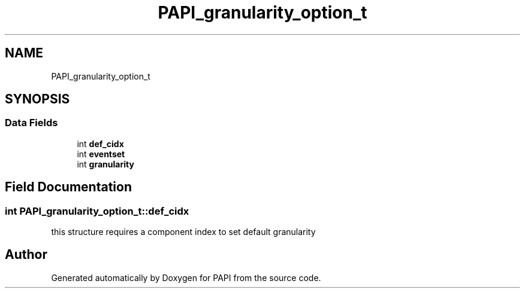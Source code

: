 .TH "PAPI_granularity_option_t" 3 "Mon Feb 24 2025 21:11:21" "Version 7.2.0.0b2" "PAPI" \" -*- nroff -*-
.ad l
.nh
.SH NAME
PAPI_granularity_option_t
.SH SYNOPSIS
.br
.PP
.SS "Data Fields"

.in +1c
.ti -1c
.RI "int \fBdef_cidx\fP"
.br
.ti -1c
.RI "int \fBeventset\fP"
.br
.ti -1c
.RI "int \fBgranularity\fP"
.br
.in -1c
.SH "Field Documentation"
.PP 
.SS "int PAPI_granularity_option_t::def_cidx"
this structure requires a component index to set default granularity 

.SH "Author"
.PP 
Generated automatically by Doxygen for PAPI from the source code\&.
